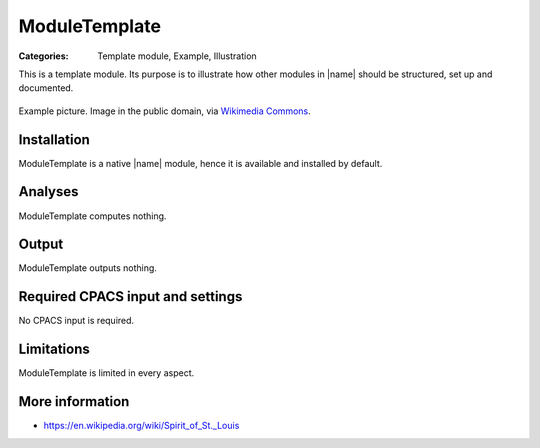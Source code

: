 ModuleTemplate
==============

:Categories: Template module, Example, Illustration

This is a template module. Its purpose is to illustrate how other modules in |name| should be structured, set up and documented.

.. figure:: https://upload.wikimedia.org/wikipedia/commons/9/96/Spirit_of_St._Louis.jpg
    :width: 300 px
    :align: center
    :alt: Example

    Example picture. Image in the public domain, via `Wikimedia Commons <https://commons.wikimedia.org/wiki/File:Spirit_of_St._Louis.jpg>`_.

Installation
------------

ModuleTemplate is a native |name| module, hence it is available and installed by default.

Analyses
--------

ModuleTemplate computes nothing.

Output
------

ModuleTemplate outputs nothing.

Required CPACS input and settings
---------------------------------

No CPACS input is required.

Limitations
-----------

ModuleTemplate is limited in every aspect.

More information
----------------

* https://en.wikipedia.org/wiki/Spirit_of_St._Louis
